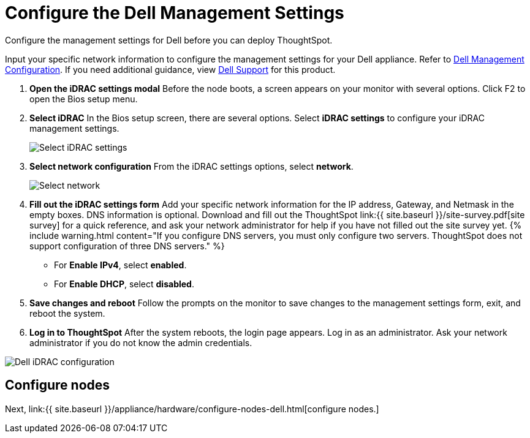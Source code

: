 = Configure the Dell Management Settings
:last_updated: 3/3/2020


Configure the management settings for Dell before you can deploy ThoughtSpot.

Input your specific network information to configure the management settings for your Dell appliance.
Refer to <<dell-idrac-config,Dell Management Configuration>>.
If you need additional guidance, view https://www.dell.com/support/home/us/en/04/product-support/product/dell-xc6420/overview[Dell Support] for this product.

. *Open the iDRAC settings modal* Before the node boots, a screen appears on your monitor with several options.
Click F2 to open the Bios setup menu.
. *Select iDRAC* In the Bios setup screen, there are several options.
Select *iDRAC settings* to configure your iDRAC management settings.
+
image::dell-idracsettings.png[Select iDRAC settings]

. *Select network configuration* From the iDRAC settings options, select *network*.
+
image::dell-select-network.png[Select network]

. *Fill out the iDRAC settings form* Add your specific network information for the IP address, Gateway, and Netmask in the empty boxes.
DNS information is optional.
Download and fill out the ThoughtSpot link:{{ site.baseurl }}/site-survey.pdf[site survey] for a quick reference, and ask your network administrator for help if you have not filled out the site survey yet.
{% include warning.html content="If you configure DNS servers, you must only configure two servers.
ThoughtSpot does not support configuration of three DNS servers." %}
 ** For *Enable IPv4*, select *enabled*.
 ** For *Enable DHCP*, select *disabled*.
. *Save changes and reboot* Follow the prompts on the monitor to save changes to the management settings form, exit, and reboot the system.
. *Log in to ThoughtSpot* After the system reboots, the login page appears.
Log in as an administrator.
Ask your network administrator if you do not know the admin credentials.

image::dell-idracconfig.png[Dell iDRAC configuration]

== Configure nodes

Next, link:{{ site.baseurl }}/appliance/hardware/configure-nodes-dell.html[configure nodes.]
